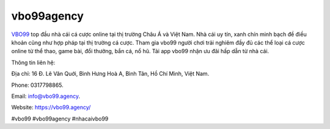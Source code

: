 vbo99agency
===================================

`VBO99 <https://vbo99.agency/>`_ top đầu nhà cái cá cược online tại thị trường Châu Á và Việt Nam. Nhà cái uy tín, xanh chín minh bạch đề điều khoản cũng như hợp pháp tại thị trường cá cược. Tham gia vbo99 người chơi trải nghiêm đầy đủ các thể loại cá cược online từ thể thao, game bài, đổi thưởng, bắn cá, nổ hũ. Tải app vbo99 nhận ưu đãi hấp dẫn từ nhà cái.

Thông tin liên hệ: 

Địa chỉ: 16 Đ. Lê Văn Quới, Bình Hưng Hoà A, Bình Tân, Hồ Chí Minh, Việt Nam. 

Phone: 0317798865. 

Email: info@vbo99.agency. 

Website: https://vbo99.agency/ 

#vbo99 #vbo99agency #nhacaivbo99
